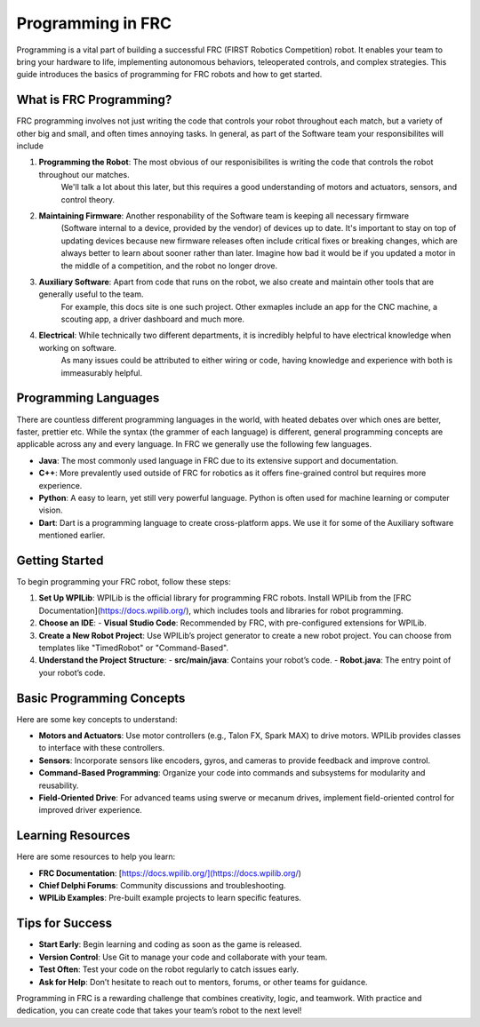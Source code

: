 Programming in FRC
===================

Programming is a vital part of building a successful FRC (FIRST Robotics Competition) robot. 
It enables your team to bring your hardware to life, implementing autonomous behaviors, 
teleoperated controls, and complex strategies. 
This guide introduces the basics of programming for FRC robots and how to get started.

What is FRC Programming?
-------------------------
FRC programming involves not just writing the code that controls your robot throughout each match, but a variety of other 
big and small, and often times annoying tasks. In general, as part of the Software team your responsibilites will include

1. **Programming the Robot**: The most obvious of our responisibilites is writing the code that controls the robot throughout our matches.
    We'll talk a lot about this later, but this requires a good understanding of motors and actuators, sensors, and control theory.
2. **Maintaining Firmware**: Another responability of the Software team is keeping all necessary firmware 
    (Software internal to a device, provided by the vendor) of devices up to date. It's important to stay on top of updating devices
    because new firmware releases often include critical fixes or breaking changes, which are always better to learn about sooner rather than later.
    Imagine how bad it would be if you updated a motor in the middle of a competition, and the robot no longer drove. 
3. **Auxiliary Software**: Apart from code that runs on the robot, we also create and maintain other tools that are generally useful to the team.
    For example, this docs site is one such project. Other exmaples include an app for the CNC machine, a scouting app, a driver dashboard
    and much more. 
4. **Electrical**: While technically two different departments, it is incredibly helpful to have electrical knowledge when working on software. 
    As many issues could be attributed to either wiring or code, having knowledge and experience with both is immeasurably helpful.  

Programming Languages
----------------------
There are countless different programming languages in the world, with heated debates over which ones are better, faster, prettier etc. 
While the syntax (the grammer of each language) is different, general programming concepts are applicable across any and every language.
In FRC we generally use the following few languages. 

- **Java**: The most commonly used language in FRC due to its extensive support and documentation.
- **C++**: More prevalently used outside of FRC for robotics as it offers fine-grained control but requires more experience.
- **Python**: A easy to learn, yet still very powerful language. Python is often used for machine learning or computer vision. 
- **Dart**: Dart is a programming language to create cross-platform apps. We use it for some of the Auxiliary software mentioned earlier. 

Getting Started
---------------
To begin programming your FRC robot, follow these steps:

1. **Set Up WPILib**:
   WPILib is the official library for programming FRC robots. Install WPILib from the [FRC Documentation](https://docs.wpilib.org/), which includes tools and libraries for robot programming.

2. **Choose an IDE**:
   - **Visual Studio Code**: Recommended by FRC, with pre-configured extensions for WPILib.

3. **Create a New Robot Project**:
   Use WPILib’s project generator to create a new robot project. You can choose from templates like "TimedRobot" or "Command-Based".

4. **Understand the Project Structure**:
   - **src/main/java**: Contains your robot’s code.
   - **Robot.java**: The entry point of your robot’s code.

Basic Programming Concepts
---------------------------
Here are some key concepts to understand:

- **Motors and Actuators**:
  Use motor controllers (e.g., Talon FX, Spark MAX) to drive motors. WPILib provides classes to interface with these controllers.

- **Sensors**:
  Incorporate sensors like encoders, gyros, and cameras to provide feedback and improve control.

- **Command-Based Programming**:
  Organize your code into commands and subsystems for modularity and reusability.

- **Field-Oriented Drive**:
  For advanced teams using swerve or mecanum drives, implement field-oriented control for improved driver experience.

Learning Resources
-------------------
Here are some resources to help you learn:

- **FRC Documentation**: [https://docs.wpilib.org/](https://docs.wpilib.org/)
- **Chief Delphi Forums**: Community discussions and troubleshooting.
- **WPILib Examples**: Pre-built example projects to learn specific features.

Tips for Success
-----------------
- **Start Early**: Begin learning and coding as soon as the game is released.
- **Version Control**: Use Git to manage your code and collaborate with your team.
- **Test Often**: Test your code on the robot regularly to catch issues early.
- **Ask for Help**: Don’t hesitate to reach out to mentors, forums, or other teams for guidance.

Programming in FRC is a rewarding challenge that combines creativity, logic, and teamwork. With practice and dedication, you can create code that takes your team’s robot to the next level!

